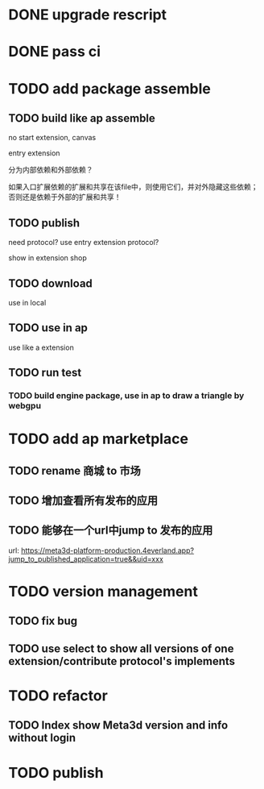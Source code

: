 * DONE upgrade rescript


* DONE pass ci


* TODO add package assemble


** TODO build like ap assemble
no start extension, canvas

entry extension

分为内部依赖和外部依赖？

如果入口扩展依赖的扩展和共享在该file中，则使用它们，并对外隐藏这些依赖；否则还是依赖于外部的扩展和共享！





** TODO publish

need protocol?
    use entry extension protocol?


show in extension shop



** TODO download

use in local


# ** TODO use one package by another package


** TODO use in ap

use like a extension




** TODO run test


*** TODO build engine package, use in ap to draw a triangle by webgpu




* TODO add ap marketplace

** TODO rename 商城 to 市场

** TODO 增加查看所有发布的应用

** TODO 能够在一个url中jump to 发布的应用

url: 
https://meta3d-platform-production.4everland.app?jump_to_published_application=true&&uid=xxx




* TODO version management

** TODO fix bug

** TODO use select to show all versions of one extension/contribute protocol's implements





* TODO refactor
** TODO Index show Meta3d version and info without login




* TODO publish
